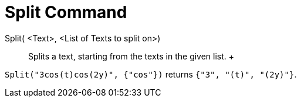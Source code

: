 = Split Command

Split( <Text>, <List of Texts to split on>)::
  Splits a text, starting from the texts in the given list.
  +

[EXAMPLE]

====

`Split("3cos(t)cos(2y)", {"cos"})` returns `{"3", "(t)", "(2y)"}`.

====
